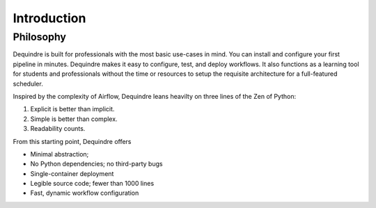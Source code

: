Introduction
============

Philosophy
----------

Dequindre is built for professionals with the most basic use-cases in
mind. You can install and configure your first pipeline in minutes.
Dequindre makes it easy to configure, test, and deploy workflows. It
also functions as a learning tool for students and professionals without
the time or resources to setup the requisite architecture for a
full-featured scheduler.

Inspired by the complexity of Airflow, Dequindre leans heavilty on three
lines of the Zen of Python:

1. Explicit is better than implicit.
2. Simple is better than complex.
3. Readability counts.

From this starting point, Dequindre offers

-  Minimal abstraction;
-  No Python dependencies; no third-party bugs
-  Single-container deployment
-  Legible source code; fewer than 1000 lines
-  Fast, dynamic workflow configuration